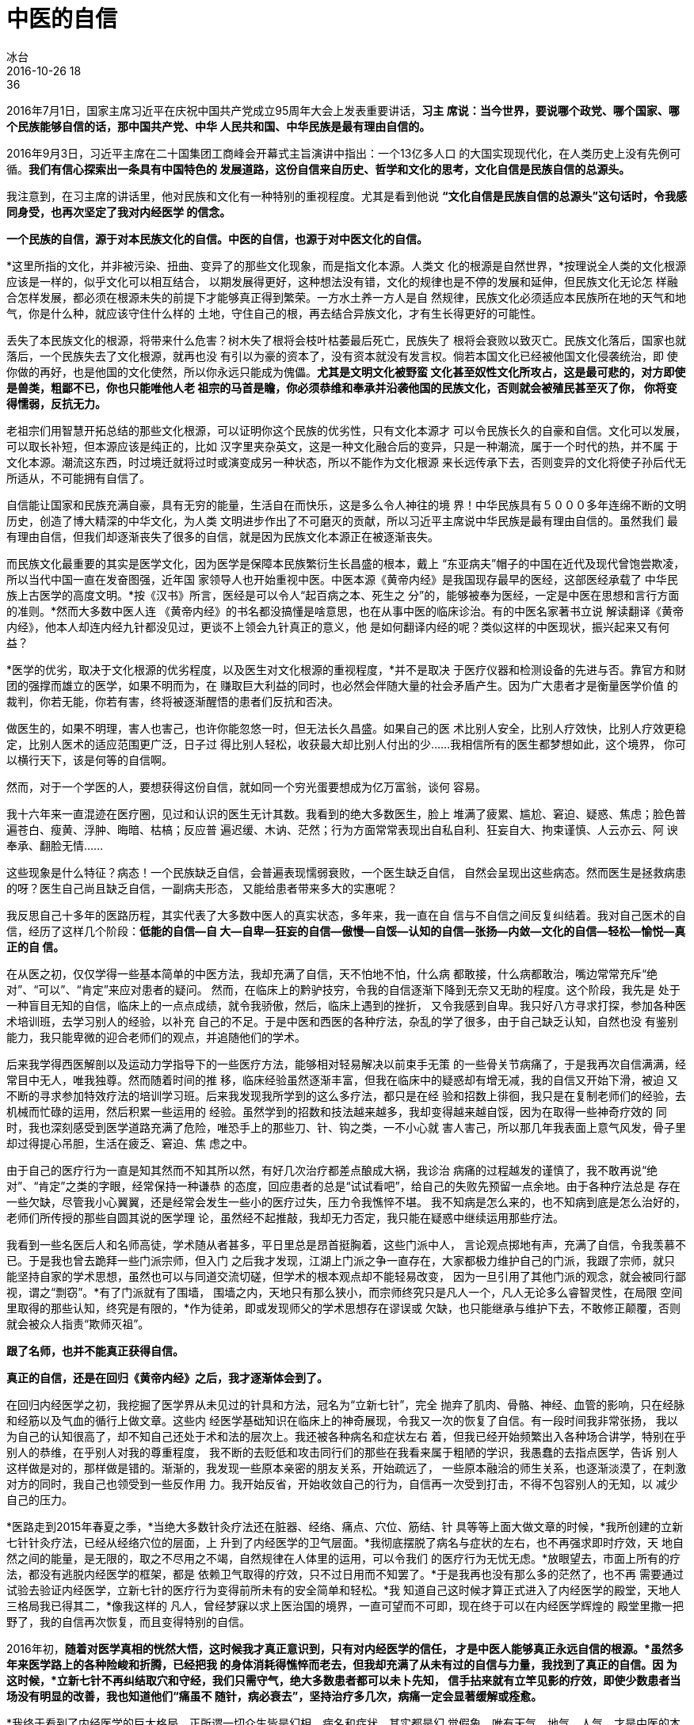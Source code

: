 = 中医的自信
冰台
2016-10-26 18:36

2016年7月1日，国家主席习近平在庆祝中国共产党成立95周年大会上发表重要讲话，*习主
席说：当今世界，要说哪个政党、哪个国家、哪个民族能够自信的话，那中国共产党、中华
人民共和国、中华民族是最有理由自信的。*

2016年9月3日，习近平主席在二十国集团工商峰会开幕式主旨演讲中指出：一个13亿多人口
的大国实现现代化，在人类历史上没有先例可循。*我们有信心探索出一条具有中国特色的
发展道路，这份自信来自历史、哲学和文化的思考，文化自信是民族自信的总源头。*

我注意到，在习主席的讲话里，他对民族和文化有一种特别的重视程度。尤其是看到他说
*“文化自信是民族自信的总源头”这句话时，令我感同身受，也再次坚定了我对内经医学
的信念。*

*一个民族的自信，源于对本民族文化的自信。中医的自信，也源于对中医文化的自信。*

*这里所指的文化，并非被污染、扭曲、变异了的那些文化现象，而是指文化本源。人类文
化的根源是自然世界，*按理说全人类的文化根源应该是一样的，似乎文化可以相互结合，
以期发展得更好，这种想法没有错，文化的规律也是不停的发展和延伸，但民族文化无论怎
样融合怎样发展，都必须在根源未失的前提下才能够真正得到繁荣。一方水土养一方人是自
然规律，民族文化必须适应本民族所在地的天气和地气，你是什么种，就应该守住什么样的
土地，守住自己的根，再去结合异族文化，才有生长得更好的可能性。

丢失了本民族文化的根源，将带来什么危害？树木失了根将会枝叶枯萎最后死亡，民族失了
根将会衰败以致灭亡。民族文化落后，国家也就落后，一个民族失去了文化根源，就再也没
有引以为豪的资本了，没有资本就没有发言权。倘若本国文化已经被他国文化侵袭统治，即
使你做的再好，也是他国的文化使然，所以你永远只能成为傀儡。*尤其是文明文化被野蛮
文化甚至奴性文化所攻占，这是最可悲的，对方即使是兽类，粗鄙不已，你也只能唯他人老
祖宗的马首是瞻，你必须恭维和奉承并沿袭他国的民族文化，否则就会被殖民甚至灭了你，
你将变得懦弱，反抗无力。*

老祖宗们用智慧开拓总结的那些文化根源，可以证明你这个民族的优劣性，只有文化本源才
可以令民族长久的自豪和自信。文化可以发展，可以取长补短，但本源应该是纯正的，比如
汉字里夹杂英文，这是一种文化融合后的变异，只是一种潮流，属于一个时代的热，并不属
于文化本源。潮流这东西，时过境迁就将过时或演变成另一种状态，所以不能作为文化根源
来长远传承下去，否则变异的文化将使子孙后代无所适从，不可能拥有自信了。

自信能让国家和民族充满自豪，具有无穷的能量，生活自在而快乐，这是多么令人神往的境
界！中华民族具有５０００多年连绵不断的文明历史，创造了博大精深的中华文化，为人类
文明进步作出了不可磨灭的贡献，所以习近平主席说中华民族是最有理由自信的。虽然我们
最有理由自信，但我们却逐渐丧失了很多的自信，就是因为民族文化本源正在被逐渐丧失。

而民族文化最重要的其实是医学文化，因为医学是保障本民族繁衍生长昌盛的根本，戴上
“东亚病夫”帽子的中国在近代及现代曾饱尝欺凌，所以当代中国一直在发奋图强，近年国
家领导人也开始重视中医。中医本源《黄帝内经》是我国现存最早的医经，这部医经承载了
中华民族上古医学的高度文明。*按《汉书》所言，医经是可以令人“起百病之本、死生之
分”的，能够被奉为医经，一定是中医在思想和言行方面的准则。*然而大多数中医人连
《黄帝内经》的书名都没搞懂是啥意思，也在从事中医的临床诊治。有的中医名家著书立说
解读翻译《黄帝内经》，他本人却连内经九针都没见过，更谈不上领会九针真正的意义，他
是如何翻译内经的呢？类似这样的中医现状，振兴起来又有何益？

*医学的优劣，取决于文化根源的优劣程度，以及医生对文化根源的重视程度，*并不是取决
于医疗仪器和检测设备的先进与否。靠官方和财团的强撑而雄立的医学，如果不明而为，在
赚取巨大利益的同时，也必然会伴随大量的社会矛盾产生。因为广大患者才是衡量医学价值
的裁判，你若无能，你若有害，终将被逐渐醒悟的患者们反抗和否决。

做医生的，如果不明理，害人也害己，也许你能忽悠一时，但无法长久昌盛。如果自己的医
术比别人安全，比别人疗效快，比别人疗效更稳定，比别人医术的适应范围更广泛，日子过
得比别人轻松，收获最大却比别人付出的少……我相信所有的医生都梦想如此，这个境界，
你可以横行天下，该是何等的自信啊。

然而，对于一个学医的人，要想获得这份自信，就如同一个穷光蛋要想成为亿万富翁，谈何
容易。

我十六年来一直混迹在医疗圈，见过和认识的医生无计其数。我看到的绝大多数医生，脸上
堆满了疲累、尴尬、窘迫、疑惑、焦虑；脸色普遍苍白、瘦黄、浮肿、晦暗、枯槁；反应普
遍迟缓、木讷、茫然；行为方面常常表现出自私自利、狂妄自大、拘束谨慎、人云亦云、阿
谀奉承、翻脸无情……

这些现象是什么特征？病态！一个民族缺乏自信，会普遍表现懦弱衰败，一个医生缺乏自信，
自然会呈现出这些病态。然而医生是拯救病患的呀？医生自己尚且缺乏自信，一副病夫形态，
又能给患者带来多大的实惠呢？

我反思自己十多年的医路历程，其实代表了大多数中医人的真实状态，多年来，我一直在自
信与不自信之间反复纠结着。我对自己医术的自信，经历了这样几个阶段：*低能的自信—自
大—自卑—狂妄的自信—傲慢—自馁—认知的自信—张扬—内敛—文化的自信—轻松—愉悦—真正的自
信。*

在从医之初，仅仅学得一些基本简单的中医方法，我却充满了自信，天不怕地不怕，什么病
都敢接，什么病都敢治，嘴边常常充斥“绝对”、“可以”、“肯定”来应对患者的疑问。
然而，在临床上的黔驴技穷，令我的自信逐渐下降到无奈又无助的程度。这个阶段，我先是
处于一种盲目无知的自信，临床上的一点点成绩，就令我骄傲，然后，临床上遇到的挫折，
又令我感到自卑。我只好八方寻求打探，参加各种医术培训班，去学习别人的经验，以补充
自己的不足。于是中医和西医的各种疗法，杂乱的学了很多，由于自己缺乏认知，自然也没
有鉴别能力，我只能卑微的迎合老师们的观点，并追随他们的学术。

后来我学得西医解剖以及运动力学指导下的一些医疗方法，能够相对轻易解决以前束手无策
的一些骨关节病痛了，于是我再次自信满满，经常目中无人，唯我独尊。然而随着时间的推
移，临床经验虽然逐渐丰富，但我在临床中的疑惑却有增无减，我的自信又开始下滑，被迫
又不断的寻求参加特效疗法的培训学习班。后来我发现我所学到的这么多疗法，都只是在经
验和招数上徘徊，我只是在复制老师们的经验，去机械而忙碌的运用，然后积累一些运用的
经验。虽然学到的招数和技法越来越多，我却变得越来越自馁，因为在取得一些神奇疗效的
同时，我也深刻感受到医学道路充满了危险，唯恐手上的那些刀、针、钩之类，一不小心就
害人害己，所以那几年我表面上意气风发，骨子里却过得提心吊胆，生活在疲乏、窘迫、焦
虑之中。

由于自己的医疗行为一直是知其然而不知其所以然，有好几次治疗都差点酿成大祸，我诊治
病痛的过程越发的谨慎了，我不敢再说“绝对”、“肯定”之类的字眼，经常保持一种谦恭
的态度，回应患者的总是“试试看吧”，给自己的失败先预留一点余地。由于各种疗法总是
存在一些欠缺，尽管我小心翼翼，还是经常会发生一些小的医疗过失，压力令我憔悴不堪。
我不知病是怎么来的，也不知病到底是怎么治好的，老师们所传授的那些自圆其说的医学理
论，虽然经不起推敲，我却无力否定，我只能在疑惑中继续运用那些疗法。

我看到一些名医后人和名师高徒，学术随从者甚多，平日里总是昂首挺胸着，这些门派中人，
言论观点掷地有声，充满了自信，令我羡慕不已。于是我也曾去跪拜一些门派宗师，但入门
之后我才发现，江湖上门派之争一直存在，大家都极力维护自己的门派，我跟了宗师，就只
能坚持自家的学术思想，虽然也可以与同道交流切磋，但学术的根本观点却不能轻易改变，
因为一旦引用了其他门派的观念，就会被同行鄙视，谓之“剽窃”。*有了门派就有了围墙，
围墙之内，天地只有那么狭小，而宗师终究只是凡人一个，凡人无论多么睿智灵性，在局限
空间里取得的那些认知，终究是有限的，*作为徒弟，即或发现师父的学术思想存在谬误或
欠缺，也只能继承与维护下去，不敢修正颠覆，否则就会被众人指责“欺师灭祖”。

*跟了名师，也并不能真正获得自信。*

*真正的自信，还是在回归《黄帝内经》之后，我才逐渐体会到了。*

在回归内经医学之初，我挖掘了医学界从未见过的针具和方法，冠名为“立新七针”，完全
抛弃了肌肉、骨骼、神经、血管的影响，只在经脉和经筋以及气血的循行上做文章。这些内
经医学基础知识在临床上的神奇展现，令我又一次的恢复了自信。有一段时间我非常张扬，
我以为自己的认知很高了，却不知自己还处于术和法的层次上。我还被各种病名和症状左右
着，但我已经开始频繁出入各种场合讲学，特别在乎别人的恭维，在乎别人对我的尊重程度，
我不断的去贬低和攻击同行们的那些在我看来属于粗陋的学识，我愚蠢的去指点医学，告诉
别人这样做是对的，那样做是错的。渐渐的，我发现一些原本亲密的朋友关系，开始疏远了，
一些原本融洽的师生关系，也逐渐淡漠了，在刺激对方的同时，我自己也领受到一些反作用
力。我开始反省，开始收敛自己的行为，自信再一次受到打击，不得不包容别人的无知，以
减少自己的压力。

*医路走到2015年春夏之季，*当绝大多数针灸疗法还在脏器、经络、痛点、穴位、筋结、针
具等等上面大做文章的时候，*我所创建的立新七针针灸疗法，已经从经络穴位的层面，上
升到了内经医学的卫气层面。*我彻底摆脱了病名与症状的左右，也不再强求即时疗效，天
地自然之间的能量，是无限的，取之不尽用之不竭，自然规律在人体里的运用，可以令我们
的医疗行为无忧无虑。*放眼望去，市面上所有的疗法，都没有逃脱内经医学的框架，都是
依赖卫气取得的疗效，只不过日用而不知罢了。*于是我再也没有那么多的茫然了，也不再
需要通过试验去验证内经医学，立新七针的医疗行为变得前所未有的安全简单和轻松。*我
知道自己这时候才算正式进入了内经医学的殿堂，天地人三格局我已得其二，*像我这样的
凡人，曾经梦寐以求上医治国的境界，一直可望而不可即，现在终于可以在内经医学辉煌的
殿堂里撒一把野了，我的自信再次恢复，而且变得特别的自信。

2016年初，*随着对医学真相的恍然大悟，这时候我才真正意识到，只有对内经医学的信任，
才是中医人能够真正永远自信的根源。*虽然多年来医学路上的各种险峻和折腾，已经把我
的身体消耗得憔悴而老去，但我却充满了从未有过的自信与力量，我找到了真正的自信。因
为这时候，*立新七针不再纠结取穴和守经，我们只需守气，绝大多数患者都可以未卜先知，
信手拈来就有立竿见影的疗效，即使少数患者当场没有明显的改善，我也知道他们“痛虽不
随针，病必衰去”，坚持治疗多几次，病痛一定会显著缓解或痊愈。*

*我终于看到了内经医学的巨大格局，正所谓一切众生皆是幻相，病名和症状，其实都是幻
觉假象，唯有天气、地气、人气，才是中医的本源。*我知道这些大道至简的理念一旦得到
普及和弘扬，必将影响和改变全人类的医学现状，所以我忍不住说《黄帝内经》的卫气循行
获得诺贝尔奖应该是最当之无愧的，我渴望“得其人”，一起去挖掘和振兴内经医学。

*通过回归内经医学，我能看到遥远的未来，*我知道争与不争，那些都会来到，因为这是自
然规律，所以我已经不屑于当下的名和气，不再纠结别人对我认可与否。现在，一些曾经亲
密的学生和朋友们的疏远，已不再令我有伤感，*我对那些继续跟随我探索内经医学的朋友
们说“你若不离我就不弃”。立新七针针灸疗法并非我个人的发明创造，也不属于任何门派，
我们一直在努力探索，回归远古时期自然医学。*立新七针只是对内经医学进行整合运用的
一个冠名词，所以我和我身边少数真正掌握了立新七针学术思想的人，都充满了自信，这种
自信，源于他们对内经医学的信任，所以收获巨大的时候他们感到特别幸福。我们对内经医
学欲罢不能，收获的自信，令我们无法张狂，更令我们无法内敛，因为这份自信是接地气的，
可以以最好的自然状态生长繁衍，所以我们无忧无虑的自信着。

如今再度放眼中医界，在看到少数真正有认知高度中医人的同时，我也看到我曾经的自以为
是与狂妄自大以及郁闷窘迫，依旧在很多中医人身上此起彼伏的显现着；我还看到很多中医
虽然已经开始重视《黄帝内经》这个文化根源，但依旧没有明白内经医学的价值；我依旧看
到很多中医人快速的被西医诊治理念所俘虏；我看到各种脱离了内经医学根源的创新疗法还
在不断的现世；术这个层面的临床经验依旧吸引很多中医人趋之若鹜；我看到绝大多数中医
人仍然在病名与症状上纠结着。我看到我的过去，我知道他们普遍的缺乏真正的自信。

中医人为何不懂《黄帝内经》的价值？

因为中医早已远离了自然，远离了自然的中医人，少了许多的悟性与灵性，当然无法读懂
《黄帝内经》。于是读不懂的内经就被一些人扣上了“腐朽”、“糟粕”、“过时”等帽子，
导致内经医学被藐视，被抛弃，被遗忘。尽管还有少数中医人在苦苦坚持内经信念，由于阅
历不够，思维局限，导致认知上的不足，无法将内经解读明了，不能形成简明而完整的医学
体系，所以影响力十分微弱，中医的文化本源就这样渐渐地远离中医。

丧失了文化本源的中医，有什么理由不走向衰败？

内经之后的中医，就忽视了自然规律的重要性，开始重视名医的个人临床经验，中医人常把
前辈的方术、祖传秘籍、老中医经验、个人总结等等视若至宝，其实这些指导思想已经走偏
了。方术秘籍都是对症而用各有所宜的，经验虽然有用，但毕竟只是个人经验，不是普天下
的自然规律，所以肯定有很多不好使的时候。在茫然无助的状况下，某些中医人吸纳各家门
派之长，或引入西医诊治理念，“创新”了一些疗法，以补充在临床上的不足，这其实也不
是解决问题的办法。你全然不知这些所谓的创新疗法，其实真相都写在内经医学里，东拼西
凑的经验，并不是规律。其实，*中医应该首先低下那颗被虚荣心撑得高昂着的头颅，放弃
对经验的重视程度，回归到内经医学根本上去，重新建立一套有根源又能适应当代社会的内
经体系。*在尊重和恪守人体自然规律的前提下，每个中医去总结所在区域天地人三气对疾
病的影响，形成自己的经验，这样才可以做到信手拈来都是满满的疗效。

*人与自然是密不可分的一个整体，中医人的思维应该回归自然，中医也应该追根溯源回归
内经医学，这才是中医人自信的本钱。*《黄帝内经》的黄帝之意，是指汉族祖先天地人三
皇之一的人皇，代表着人类，内是指相对于天地自然而言的人体本身，因此*内经其实是认
识掌握人类生命规律的一本圣书。*《黄帝内经》由《素问》和《灵枢》组成，素问的素，
本义指未染色的原丝品，代表纯净、原始、本质，素问之意，即对病因进行追根溯源。《灵
枢》的灵，是神灵，指沟通天地万物的通神力量，枢是中心、关键、转轴之处，这里指气血
的运转，旺衰与否，灵枢之意，是探索自然规律，寻求解决病痛的方法。

通过书名，我们已不难明白《黄帝内经》对于人类有何等重大意义。

*大道至简，天地之间，至简者，莫过于自然规律。*

“守一勿失，万物毕者也。”事物千变万化，令我们眼花缭乱，感觉是法无定法，然而真相
只有一个。我们只需抓住事物的自然规律，就可以不变应万变，任病痛万千变化，终究不离
其根，顺藤摸瓜，岂有不能之理？*自然规律是不会随意变化的，这就是内经医学的根本！*

事实上，中医早就脱离了自然规律，演变成了经验医学。《黄帝内经》记载的药方仅有13个，
所列病名不足500种，那些其实只是为了举例说事而用。愚人不明，以为症状和病名就是医
学的真相，以为药方就是医学的核心价值，此风竟然愈演愈烈。内经之后，中医发展至今已
经两千多年了，一直都在围绕着患者的症状和病名做文章。发展至明代，中国历史上最大的
方剂书籍《普济方》，所记载的治病药方已多达61739个。发展到现代，中医也意识到了自
己的落后，开始大面积向西医学习，中医理论体系渐渐向西医靠拢，当代社会更是提倡中西
医相互学习。须知所谓科学的西医发展到现在才不过二百余年，已茫然的发现了近300000种
病名，一个不明向另一个不明学习，这将是怎样的一种认知？中医若继续被药方和病名所左
右，是危险的，一定会被繁琐的症状和病名撑至负累不堪，这样发展下去何时能够真正解决
问题？

一旦认知变成繁琐哲学，人类就再也无所适从。

中医文化根源一旦被扭曲甚至丢失，也就会演变成为繁琐医学，医生们面对层出不穷的各种
症状和病名，也将无所适从，只能陷入繁琐不已的状态之中，疲累不堪，还危机四伏，只能
谨言慎行，谈何自信。

